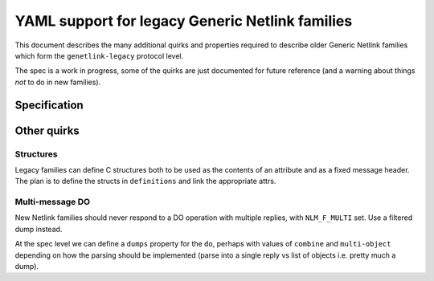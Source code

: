 .. SPDX-License-Identifier: BSD-3-Clause

================================================
YAML support for legacy Generic Netlink families
================================================

This document describes the many additional quirks and properties
required to describe older Generic Netlink families which form
the ``genetlink-legacy`` protocol level.

The spec is a work in progress, some of the quirks are just documented
for future reference (and a warning about things *not* to do in new families).

Specification
=============

Other quirks
============

Structures
----------

Legacy families can define C structures both to be used as the contents
of an attribute and as a fixed message header. The plan is to define
the structs in ``definitions`` and link the appropriate attrs.

Multi-message DO
----------------

New Netlink families should never respond to a DO operation with multiple
replies, with ``NLM_F_MULTI`` set. Use a filtered dump instead.

At the spec level we can define a ``dumps`` property for the ``do``,
perhaps with values of ``combine`` and ``multi-object`` depending
on how the parsing should be implemented (parse into a single reply
vs list of objects i.e. pretty much a dump).
